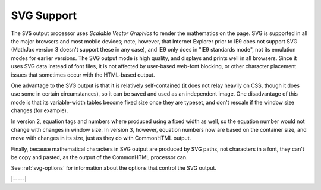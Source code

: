 .. _svg-output:

###########
SVG Support
###########

The ``SVG`` output processor uses `Scalable Vector Graphics` to render
the mathematics on the page.  SVG is supported in all the major
browsers and most mobile devices; note, however, that Internet
Explorer prior to IE9 does not support SVG (MathJax version 3 doesn't
support these in any case), and IE9 only does in "IE9 standards mode",
not its emulation modes for earlier versions.  The SVG output mode is
high quality, and displays and prints well in all browsers. Since it
uses SVG data instead of font files, it is not affected by user-based
web-font blocking, or other character placement issues that sometimes
occur with the HTML-based output.

One advantage to the SVG output is that it is relatively
self-contained (it does not relay heavily on CSS, though it does use
some in certain circumstances), so it can be saved and used as an
independent image.  One disadvantage of this mode is that its
variable-width tables become fixed size once they are typeset, and
don't rescale if the window size changes (for example).

In version 2, equation tags and numbers where produced using a fixed
width as well, so the equation number would not change with changes in
window size.  In version 3, however, equation numbers now are based on
the container size, and move with changes in its size, just as they do
with CommonHTML output.

Finally, because mathematical characters in SVG output are produced by
SVG paths, not characters in a font, they can't be copy and pasted, as the
output of the CommonHTML processor can.

See :ref:`svg-options` for information about the options that
control the SVG output.

|-----|
